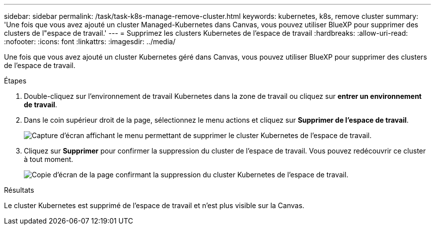 ---
sidebar: sidebar 
permalink: /task/task-k8s-manage-remove-cluster.html 
keywords: kubernetes, k8s, remove cluster 
summary: 'Une fois que vous avez ajouté un cluster Managed-Kubernetes dans Canvas, vous pouvez utiliser BlueXP pour supprimer des clusters de l"espace de travail.' 
---
= Supprimez les clusters Kubernetes de l'espace de travail
:hardbreaks:
:allow-uri-read: 
:nofooter: 
:icons: font
:linkattrs: 
:imagesdir: ../media/


[role="lead"]
Une fois que vous avez ajouté un cluster Kubernetes géré dans Canvas, vous pouvez utiliser BlueXP pour supprimer des clusters de l'espace de travail.

.Étapes
. Double-cliquez sur l'environnement de travail Kubernetes dans la zone de travail ou cliquez sur *entrer un environnement de travail*.
. Dans le coin supérieur droit de la page, sélectionnez le menu actions et cliquez sur *Supprimer de l'espace de travail*.
+
image:screenshot-k8s-remove-cluster.png["Capture d'écran affichant le menu permettant de supprimer le cluster Kubernetes de l'espace de travail."]

. Cliquez sur *Supprimer* pour confirmer la suppression du cluster de l'espace de travail. Vous pouvez redécouvrir ce cluster à tout moment.
+
image:screenshot-k8s-confirm-remove-cluster.png["Copie d'écran de la page confirmant la suppression du cluster Kubernetes de l'espace de travail."]



.Résultats
Le cluster Kubernetes est supprimé de l'espace de travail et n'est plus visible sur la Canvas.
